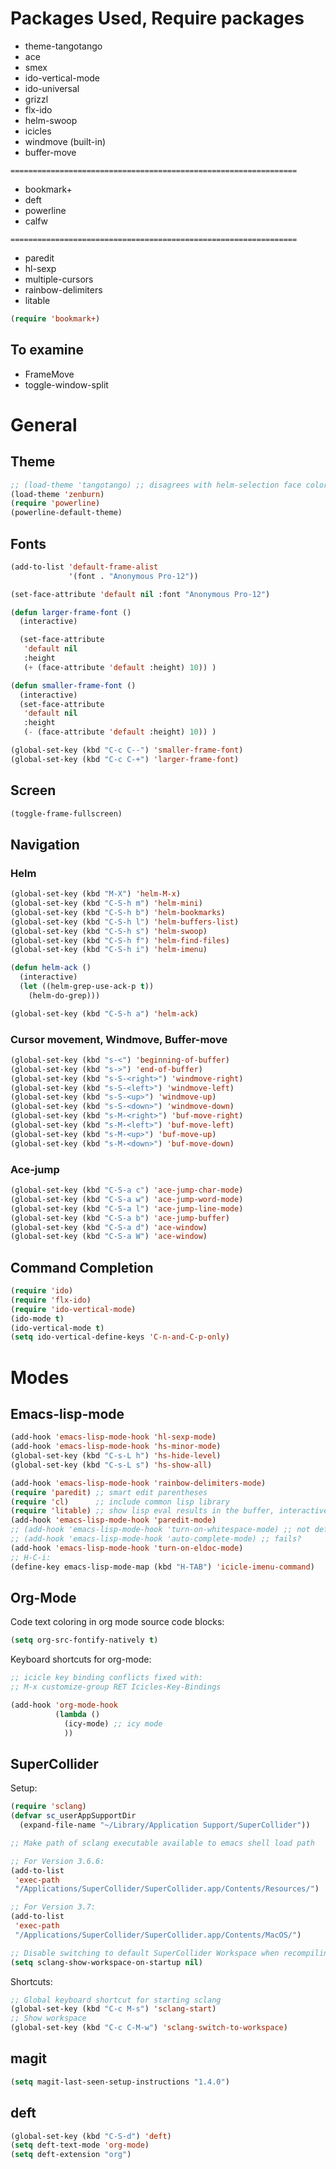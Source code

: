 * Packages Used, Require packages

- theme-tangotango
- ace
- smex
- ido-vertical-mode
- ido-universal
- grizzl
- flx-ido
- helm-swoop
- icicles
- windmove (built-in)
- buffer-move
: ================================================================
- bookmark+
- deft
- powerline
- calfw
: ================================================================
- paredit
- hl-sexp
- multiple-cursors
- rainbow-delimiters
- litable

#+BEGIN_SRC emacs-lisp
(require 'bookmark+)
#+END_SRC

** To examine

- FrameMove
- toggle-window-split

* General
** Theme
   :PROPERTIES:
   :ORDERED:  t
   :END:

#+Begin_SRC emacs-lisp
  ;; (load-theme 'tangotango) ;; disagrees with helm-selection face color
  (load-theme 'zenburn)
  (require 'powerline)
  (powerline-default-theme)
#+END_SRC

** Fonts

#+BEGIN_SRC emacs-lisp
  (add-to-list 'default-frame-alist
               '(font . "Anonymous Pro-12"))

  (set-face-attribute 'default nil :font "Anonymous Pro-12")

  (defun larger-frame-font ()
    (interactive)

    (set-face-attribute
     'default nil
     :height
     (+ (face-attribute 'default :height) 10)) )

  (defun smaller-frame-font ()
    (interactive)
    (set-face-attribute
     'default nil
     :height
     (- (face-attribute 'default :height) 10)) )

  (global-set-key (kbd "C-c C--") 'smaller-frame-font)
  (global-set-key (kbd "C-c C-+") 'larger-frame-font)
#+END_SRC

** Screen

#+BEGIN_SRC emacs-lisp
(toggle-frame-fullscreen)
#+END_SRC

** Navigation
*** Helm
    :PROPERTIES:
    :ID:       31AE1C7E-4F16-4295-9E4F-23A47DD8DC7C
    :eval-id:  8
    :END:

#+BEGIN_SRC emacs-lisp
  (global-set-key (kbd "M-X") 'helm-M-x)
  (global-set-key (kbd "C-S-h m") 'helm-mini)
  (global-set-key (kbd "C-S-h b") 'helm-bookmarks)
  (global-set-key (kbd "C-S-h l") 'helm-buffers-list)
  (global-set-key (kbd "C-S-h s") 'helm-swoop)
  (global-set-key (kbd "C-S-h f") 'helm-find-files)
  (global-set-key (kbd "C-S-h i") 'helm-imenu)

  (defun helm-ack ()
    (interactive)
    (let ((helm-grep-use-ack-p t))
      (helm-do-grep)))

  (global-set-key (kbd "C-S-h a") 'helm-ack)
#+END_SRC

*** Cursor movement, Windmove, Buffer-move
    :PROPERTIES:
    :ID:       554F608B-79DB-4C3C-91F3-0B04090C3BB2
    :eval-id:  4
    :END:

#+BEGIN_SRC emacs-lisp
  (global-set-key (kbd "s-<") 'beginning-of-buffer)
  (global-set-key (kbd "s->") 'end-of-buffer)
  (global-set-key (kbd "s-S-<right>") 'windmove-right)
  (global-set-key (kbd "s-S-<left>") 'windmove-left)
  (global-set-key (kbd "s-S-<up>") 'windmove-up)
  (global-set-key (kbd "s-S-<down>") 'windmove-down)
  (global-set-key (kbd "s-M-<right>") 'buf-move-right)
  (global-set-key (kbd "s-M-<left>") 'buf-move-left)
  (global-set-key (kbd "s-M-<up>") 'buf-move-up)
  (global-set-key (kbd "s-M-<down>") 'buf-move-down)
#+END_SRC

*** Ace-jump

#+BEGIN_SRC emacs-lisp
  (global-set-key (kbd "C-S-a c") 'ace-jump-char-mode)
  (global-set-key (kbd "C-S-a w") 'ace-jump-word-mode)
  (global-set-key (kbd "C-S-a l") 'ace-jump-line-mode)
  (global-set-key (kbd "C-S-a b") 'ace-jump-buffer)
  (global-set-key (kbd "C-S-a d") 'ace-window)
  (global-set-key (kbd "C-S-a W") 'ace-window)
#+END_SRC
** Command Completion
#+BEGIN_SRC emacs-lisp
  (require 'ido)
  (require 'flx-ido)
  (require 'ido-vertical-mode)
  (ido-mode t)
  (ido-vertical-mode t)
  (setq ido-vertical-define-keys 'C-n-and-C-p-only)

#+END_SRC

* Modes
** Emacs-lisp-mode

#+BEGIN_SRC emacs-lisp
  (add-hook 'emacs-lisp-mode-hook 'hl-sexp-mode)
  (add-hook 'emacs-lisp-mode-hook 'hs-minor-mode)
  (global-set-key (kbd "C-s-L h") 'hs-hide-level)
  (global-set-key (kbd "C-s-L s") 'hs-show-all)

  (add-hook 'emacs-lisp-mode-hook 'rainbow-delimiters-mode)
  (require 'paredit) ;; smart edit parentheses
  (require 'cl)      ;; include common lisp library
  (require 'litable) ;; show lisp eval results in the buffer, interactively
  (add-hook 'emacs-lisp-mode-hook 'paredit-mode)
  ;; (add-hook 'emacs-lisp-mode-hook 'turn-on-whitespace-mode) ;; not defined
  ;; (add-hook 'emacs-lisp-mode-hook 'auto-complete-mode) ;; fails?
  (add-hook 'emacs-lisp-mode-hook 'turn-on-eldoc-mode)
  ;; H-C-i:
  (define-key emacs-lisp-mode-map (kbd "H-TAB") 'icicle-imenu-command)
#+END_SRC

** Org-Mode

Code text coloring in org mode source code blocks:

#+BEGIN_SRC emacs-lisp
(setq org-src-fontify-natively t)
#+END_SRC

Keyboard shortcuts for org-mode:
#+BEGIN_SRC emacs-lisp
  ;; icicle key binding conflicts fixed with:
  ;; M-x customize-group RET Icicles-Key-Bindings

  (add-hook 'org-mode-hook
            (lambda ()
              (icy-mode) ;; icy mode
              ))

#+END_SRC
** SuperCollider

Setup:

#+BEGIN_SRC emacs-lisp
  (require 'sclang)
  (defvar sc_userAppSupportDir
    (expand-file-name "~/Library/Application Support/SuperCollider"))

  ;; Make path of sclang executable available to emacs shell load path

  ;; For Version 3.6.6:
  (add-to-list
   'exec-path
   "/Applications/SuperCollider/SuperCollider.app/Contents/Resources/")

  ;; For Version 3.7:
  (add-to-list
   'exec-path
   "/Applications/SuperCollider/SuperCollider.app/Contents/MacOS/")

  ;; Disable switching to default SuperCollider Workspace when recompiling SClang
  (setq sclang-show-workspace-on-startup nil)

#+END_SRC
Shortcuts:

#+BEGIN_SRC emacs-lisp
  ;; Global keyboard shortcut for starting sclang
  (global-set-key (kbd "C-c M-s") 'sclang-start)
  ;; Show workspace
  (global-set-key (kbd "C-c C-M-w") 'sclang-switch-to-workspace)
#+END_SRC
** magit

#+BEGIN_SRC emacs-lisp
(setq magit-last-seen-setup-instructions "1.4.0")
#+END_SRC

** deft

#+BEGIN_SRC emacs-lisp
  (global-set-key (kbd "C-S-d") 'deft)
  (setq deft-text-mode 'org-mode)
  (setq deft-extension "org")
#+END_SRC
